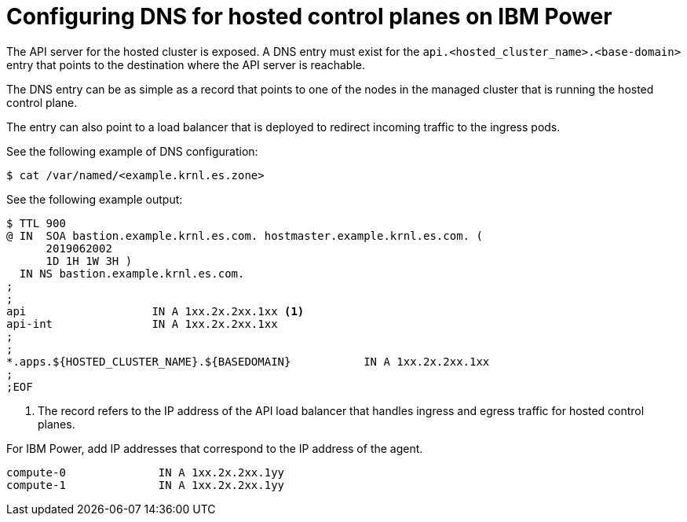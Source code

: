 [#configuring-dns-hosted-control-plane-ibmpower]
= Configuring DNS for hosted control planes on IBM Power

The API server for the hosted cluster is exposed. A DNS entry must exist for the `api.<hosted_cluster_name>.<base-domain>` entry that points to the destination where the API server is reachable.

The DNS entry can be as simple as a record that points to one of the nodes in the managed cluster that is running the hosted control plane.

The entry can also point to a load balancer that is deployed to redirect incoming traffic to the ingress pods.

See the following example of DNS configuration:

[source,terminal]
----
$ cat /var/named/<example.krnl.es.zone>  
----

See the following example output:

[source,text]
----
$ TTL 900
@ IN  SOA bastion.example.krnl.es.com. hostmaster.example.krnl.es.com. (
      2019062002
      1D 1H 1W 3H )
  IN NS bastion.example.krnl.es.com.
;
;
api                   IN A 1xx.2x.2xx.1xx <1>
api-int               IN A 1xx.2x.2xx.1xx
;
;
*.apps.${HOSTED_CLUSTER_NAME}.${BASEDOMAIN}           IN A 1xx.2x.2xx.1xx
;
;EOF
----
<1> The record refers to the IP address of the API load balancer that handles ingress and egress traffic for hosted control planes.

For IBM Power, add IP addresses that correspond to the IP address of the agent.

[source,bash]
----
compute-0              IN A 1xx.2x.2xx.1yy
compute-1              IN A 1xx.2x.2xx.1yy
----